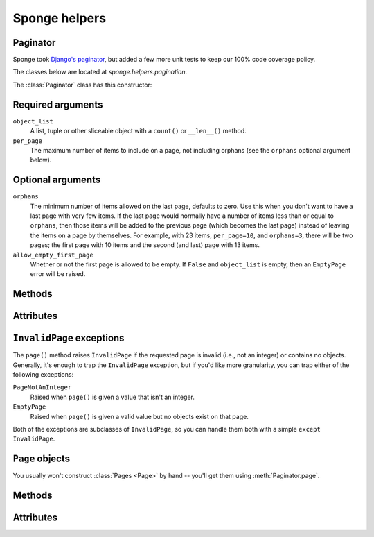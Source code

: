 .. _helpers:

==============
Sponge helpers
==============

Paginator
---------

Sponge took `Django's <http://www.djangoproject.com/>`_ `paginator
<http://docs.djangoproject.com/en/dev/topics/pagination/#topics-pagination>`_,
but added a few more unit tests to keep our 100% code coverage policy.

The classes below are located at `sponge.helpers.pagination`.

The :class:`Paginator` class has this constructor:

.. class:: Paginator(object_list, per_page, orphans=0, allow_empty_first_page=True)

Required arguments
------------------

``object_list``
    A list, tuple or other sliceable object with a
    ``count()`` or ``__len__()`` method.

``per_page``
    The maximum number of items to include on a page, not including orphans
    (see the ``orphans`` optional argument below).

Optional arguments
------------------

``orphans``
    The minimum number of items allowed on the last page, defaults to zero.
    Use this when you don't want to have a last page with very few items.
    If the last page would normally have a number of items less than or equal
    to ``orphans``, then those items will be added to the previous page (which
    becomes the last page) instead of leaving the items on a page by
    themselves. For example, with 23 items, ``per_page=10``, and
    ``orphans=3``, there will be two pages; the first page with 10 items and
    the  second (and last) page with 13 items.

``allow_empty_first_page``
    Whether or not the first page is allowed to be empty.  If ``False`` and
    ``object_list`` is  empty, then an ``EmptyPage`` error will be raised.

Methods
-------

.. method:: Paginator.page(number)

    Returns a :class:`Page` object with the given 1-based index. Raises
    :exc:`InvalidPage` if the given page number doesn't exist.

Attributes
----------

.. attribute:: Paginator.count

    The total number of objects, across all pages.

.. attribute:: Paginator.num_pages

    The total number of pages.

.. attribute:: Paginator.page_range

    A 1-based range of page numbers, e.g., ``[1, 2, 3, 4]``.

``InvalidPage`` exceptions
--------------------------

The ``page()`` method raises ``InvalidPage`` if the requested page is invalid
(i.e., not an integer) or contains no objects. Generally, it's enough to trap
the ``InvalidPage`` exception, but if you'd like more granularity, you can trap
either of the following exceptions:

``PageNotAnInteger``
    Raised when ``page()`` is given a value that isn't an integer.

``EmptyPage``
    Raised when ``page()`` is given a valid value but no objects exist on that
    page.

Both of the exceptions are subclasses of ``InvalidPage``, so you can handle
them both with a simple ``except InvalidPage``.


``Page`` objects
----------------

.. class:: Page(object_list, number, paginator):

You usually won't construct :class:`Pages <Page>` by hand -- you'll get them
using :meth:`Paginator.page`.


Methods
-------

.. method:: Page.has_next()

    Returns ``True`` if there's a next page.

.. method:: Page.has_previous()

    Returns ``True`` if there's a previous page.

.. method:: Page.has_other_pages()

    Returns ``True`` if there's a next *or* previous page.

.. method:: Page.next_page_number()

    Returns the next page number. Note that this is "dumb" and will return the
    next page number regardless of whether a subsequent page exists.

.. method:: Page.previous_page_number()

    Returns the previous page number. Note that this is "dumb" and will return
    the previous page number regardless of whether a previous page exists.

.. method:: Page.start_index()

    Returns the 1-based index of the first object on the page, relative to all
    of the objects in the paginator's list. For example, when paginating a list
    of 5 objects with 2 objects per page, the second page's :meth:`~Page.start_index`
    would return ``3``.

.. method:: Page.end_index()

    Returns the 1-based index of the last object on the page, relative to all of
    the objects in the paginator's list. For example, when paginating a list of
    5 objects with 2 objects per page, the second page's :meth:`~Page.end_index`
    would return ``4``.

Attributes
----------

.. attribute:: Page.object_list

    The list of objects on this page.

.. attribute:: Page.number

    The 1-based page number for this page.

.. attribute:: Page.paginator

    The associated :class:`Paginator` object.
